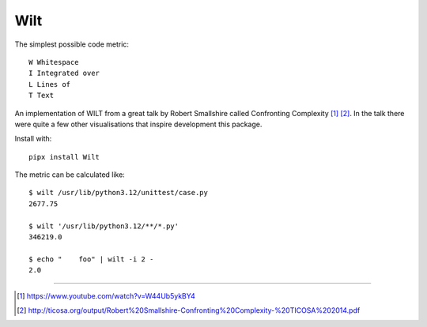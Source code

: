 ****
Wilt
****
The simplest possible code metric::

   W Whitespace
   I Integrated over
   L Lines of
   T Text

An implementation of WILT from a great talk by Robert Smallshire called
Confronting Complexity [1]_ [2]_. In the talk there were quite a few other
visualisations that inspire development this package.

Install with::

   pipx install Wilt

The metric can be calculated like::

  $ wilt /usr/lib/python3.12/unittest/case.py
  2677.75

  $ wilt '/usr/lib/python3.12/**/*.py'
  346219.0

  $ echo "    foo" | wilt -i 2 -
  2.0

____

.. [1] https://www.youtube.com/watch?v=W44Ub5ykBY4
.. [2] http://ticosa.org/output/Robert%20Smallshire-Confronting%20Complexity-%20TICOSA%202014.pdf
